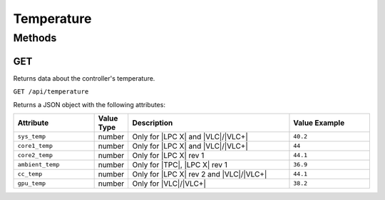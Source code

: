 Temperature
###########

Methods
*******

.. _temperature-http-get:

GET
===

Returns data about the controller's temperature.

``GET /api/temperature``

Returns a JSON object with the following attributes:

.. list-table::
   :widths: 5 2 10 5
   :header-rows: 1

   * - Attribute
     - Value Type
     - Description
     - Value Example
   * - ``sys_temp``
     - number
     - Only for |LPC X| and |VLC|/|VLC+|
     - ``40.2``
   * - ``core1_temp``
     - number
     - Only for |LPC X| and |VLC|/|VLC+|
     - ``44``
   * - ``core2_temp``
     - number
     - Only for |LPC X| rev 1
     - ``44.1``
   * - ``ambient_temp``
     - number
     - Only for |TPC|, |LPC X| rev 1
     - ``36.9``
   * - ``cc_temp``
     - number
     - Only for |LPC X| rev 2 and |VLC|/|VLC+|
     - ``44.1``
   * - ``gpu_temp``
     - number
     - Only for |VLC|/|VLC+|
     - ``38.2``
